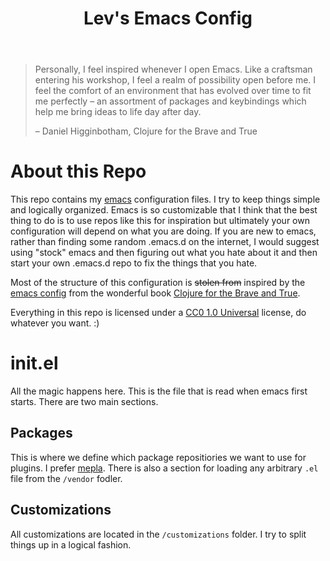 #+TITLE: Lev's Emacs Config 

#+BEGIN_QUOTE
Personally, I feel inspired whenever I open Emacs. Like a craftsman entering his workshop, I feel a realm of possibility open before me. I feel the comfort of an environment that has evolved over time to fit me perfectly – an assortment of packages and keybindings which help me bring ideas to life day after day.

-- Daniel Higginbotham, Clojure for the Brave and True
#+END_QUOTE

* About this Repo
This repo contains my [[https://www.gnu.org/software/emacs/][emacs]] configuration files. I try to keep things simple and logically organized. Emacs is so customizable that I think that the best thing to do is to use repos like this for inspiration but ultimately your own configuration will depend on what you are doing. If you are new to emacs, rather than finding some random .emacs.d on the internet, I would suggest using "stock" emacs and then figuring out what you hate about it and then start your own .emacs.d repo to fix the things that you hate. 

Most of the structure of this configuration is +stolen from+ inspired by the [[https://github.com/flyingmachine/emacs-for-clojure][emacs config]] from the wonderful book [[http://www.braveclojure.com/][Clojure for the Brave and True]]. 

Everything in this repo is licensed under a [[https://creativecommons.org/publicdomain/zero/1.0/][CC0 1.0 Universal]] license, do whatever you want. :)

* init.el 

All the magic happens here. This is the file that is read when emacs first starts. There are two main sections. 

** Packages
This is where we define which package repositiories we want to use for plugins. I prefer [[https://melpa.org][mepla]]. There is also a section for loading any arbitrary ~.el~ file from the ~/vendor~ fodler.

** Customizations
All customizations are located in the ~/customizations~ folder. I try to split things up in a logical fashion. 

